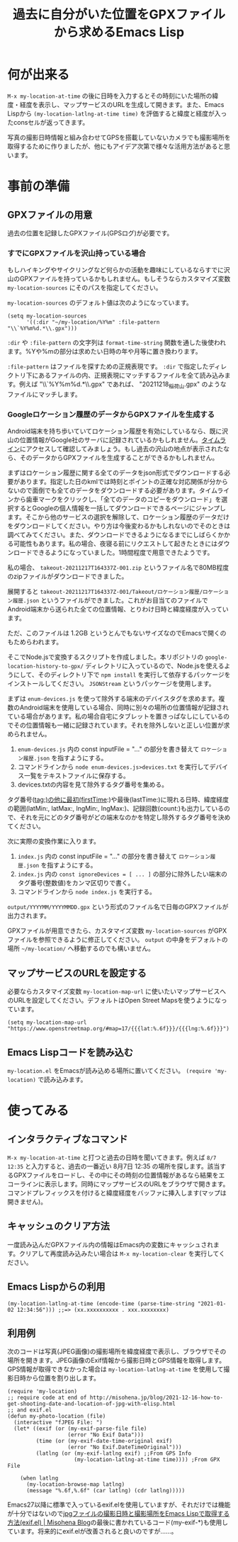 #+TITLE: 過去に自分がいた位置をGPXファイルから求めるEmacs Lisp

* 何が出来る

~M-x my-location-at-time~ の後に日時を入力するとその時刻にいた場所の緯度・経度を表示し、マップサービスのURLを生成して開きます。また、Emacs Lispから ~(my-location-latlng-at-time time)~ を評価すると緯度と経度が入ったconsセルが返ってきます。

写真の撮影日時情報と組み合わせてGPSを搭載していないカメラでも撮影場所を取得するために作りましたが、他にもアイデア次第で様々な活用方法があると思います。

* 事前の準備
** GPXファイルの用意

過去の位置を記録したGPXファイル(GPSログ)が必要です。

*** すでにGPXファイルを沢山持っている場合

もしハイキングやサイクリングなど何らかの活動を趣味にしているならすでに沢山のGPXファイルを持っているかもしれません。もしそうならカスタマイズ変数 ~my-location-sources~ にそのパスを指定してください。

~my-location-sources~ のデフォルト値は次のようになっています。

#+begin_src elisp
(setq my-location-sources
      '((:dir "~/my-location/%Y%m" :file-pattern "\\`%Y%m%d.*\\.gpx")))
#+end_src

~:dir~ や ~:file-pattern~ の文字列は ~format-time-string~ 関数を通した後使われます。%Yや%mの部分は求めたい日時の年や月等に置き換わります。

~:file-pattern~ はファイルを探すための正規表現です。 ~:dir~ で指定したディレクトリ下にあるファイルの内、正規表現にマッチするファイルを全て読み込みます。例えば "\\`%Y%m%d.*\\.gpx" であれば、 "20211218_稲荷山.gpx" のようなファイルにマッチします。

*** Googleロケーション履歴のデータからGPXファイルを生成する

Android端末を持ち歩いていてロケーション履歴を有効にしているなら、既に沢山の位置情報がGoogle社のサーバに記録されているかもしれません。[[https://timeline.google.com/][タイムライン]]にアクセスして確認してみましょう。もし過去の沢山の地点が表示されたなら、そのデータからGPXファイルを生成することができるかもしれません。

まずはロケーション履歴に関する全てのデータをjson形式でダウンロードする必要があります。指定した日のkmlでは時刻とポイントの正確な対応関係が分からないので面倒でも全てのデータをダウンロードする必要があります。タイムラインから歯車マークをクリックし、「全てのデータのコピーをダウンロード」を選択するとGoogleの個人情報を一括してダウンロードできるページにジャンプします。そこから他のサービスの選択を解除して、ロケーション履歴のデータだけをダウンロードしてください。やり方は今後変わるかもしれないのでそのときは調べてみてください。また、ダウンロードできるようになるまでにしばらくかかる可能性もあります。私の場合、夜寝る前にリクエストして起きたときにはダウンロードできるようになっていました。1時間程度で用意できたようです。

私の場合、 ~takeout-20211217T164337Z-001.zip~ というファイル名で80MB程度のzipファイルがダウンロードできました。

展開すると ~takeout-20211217T164337Z-001/Takeout/ロケーション履歴/ロケーション履歴.json~ というファイルができました。これがお目当てのファイルでAndroid端末から送られた全ての位置情報、とりわけ日時と緯度経度が入っています。

ただ、このファイルは 1.2GB というとんでもないサイズなのでEmacsで開くのもためらわれます。

そこでNode.jsで変換するスクリプトを作成しました。本リポジトリの ~google-location-history-to-gpx/~ ディレクトリに入っているので、Node.jsを使えるようにして、そのディレクトリ下で ~npm install~ を実行して依存するパッケージをインストールしてください。 ~JSONStream~ というパッケージを使用します。

まずは ~enum-devices.js~ を使って除外する端末のデバイスタグを求めます。複数のAndroid端末を使用している場合、同時に別々の場所の位置情報が記録されている場合があります。私の場合自宅にタブレットを置きっぱなしにしているのでその位置情報も一緒に記録されています。それを除外しないと正しい位置が求められません。

1. ~enum-devices.js~ 内の const inputFile = "..." の部分を書き替えて =ロケーション履歴.json= を指すようにする。
2. コマンドラインから ~node enum-devices.js>devices.txt~ を実行してデバイス一覧をテキストファイルに保存する。
3. devices.txtの内容を見て除外するタグ番号を集める。

タグ番号(tag:)の他に最初(firstTime:)や最後(lastTime:)に現れる日時、緯度経度の範囲(latMin:, latMax:, lngMin:, lngMax:)、記録回数(count:)も出力しているので、それを元にどのタグ番号がどの端末なのかを特定し除外するタグ番号を決めてください。

次に実際の変換作業に入ります。

1. ~index.js~ 内の const inputFile = "..." の部分を書き替えて =ロケーション履歴.json= を指すようにする。
2. ~index.js~ 内の ~const ignoreDevices = [ ... ]~ の部分に除外したい端末のタグ番号(整数値)をカンマ区切りで書く。
3. コマンドラインから ~node index.js~ を実行する。

~output/YYYYMM/YYYYMMDD.gpx~ という形式のファイル名で日毎のGPXファイルが出力されます。

GPXファイルが用意できたら、カスタマイズ変数 ~my-location-sources~ がGPXファイルを参照できるように修正してください。 ~output~ の中身をデフォルトの場所 =~/my-location/= へ移動するのでも構いません。

** マップサービスのURLを設定する

必要ならカスタマイズ変数 ~my-location-map-url~ に使いたいマップサービスへのURLを設定してください。デフォルトはOpen Street Mapsを使うようになっています。

#+begin_src elisp
(setq my-location-map-url "https://www.openstreetmap.org/#map=17/{{{lat:%.6f}}}/{{{lng:%.6f}}}")
#+end_src

** Emacs Lispコードを読み込む

~my-location.el~ をEmacsが読み込める場所に置いてください。 ~(require 'my-location)~ で読み込みます。

* 使ってみる
** インタラクティブなコマンド
~M-x my-location-at-time~ と打つと過去の日時を聞いてきます。例えば ~8/7 12:35~ と入力すると、過去の一番近い 8月7日 12:35 の場所を探します。該当するGPXファイルをロードし、その中にその時刻の位置情報があるなら結果をエコーラインに表示します。同時にマップサービスのURLをブラウザで開きます。コマンドプレフィックスを付けると緯度経度をバッファに挿入します(マップは開きません)。

** キャッシュのクリア方法
一度読み込んだGPXファイル内の情報はEmacs内の変数にキャッシュされます。クリアして再度読み込みたい場合は ~M-x my-location-clear~ を実行してください。

** Emacs Lispからの利用

#+begin_src elisp
(my-location-latlng-at-time (encode-time (parse-time-string "2021-01-02 12:34:56"))) ;;=> (xx.xxxxxxxxxx . xxx.xxxxxxxx)
#+end_src

** 利用例

次のコードは写真(JPEG画像)の撮影場所を緯度経度で表示し、ブラウザでその場所を開きます。JPEG画像のExif情報から撮影日時とGPS情報を取得します。GPS情報が取得できなかった場合は ~my-location-latlng-at-time~ を使用して撮影日時から位置を割り出します。

#+begin_src elisp
(require 'my-location)
;; require code at end of http://misohena.jp/blog/2021-12-16-how-to-get-shooting-date-and-location-of-jpg-with-elisp.html
;; and exif.el
(defun my-photo-location (file)
  (interactive "fJPEG File: ")
  (let* ((exif (or (my-exif-parse-file file)
                   (error "No Exif Data")))
         (time (or (my-exif-date-time-original exif)
                   (error "No Exif.DateTimeOriginal")))
         (latlng (or (my-exif-latlng exif) ;;From GPS Info
                     (my-location-latlng-at-time time)))) ;From GPX File

    (when latlng
      (my-location-browse-map latlng)
      (message "%.6f,%.6f" (car latlng) (cdr latlng)))))
#+end_src

Emacs27以降に標準で入っているexif.elを使用していますが、それだけでは機能が十分ではないので[[http://misohena.jp/blog/2021-12-16-how-to-get-shooting-date-and-location-of-jpg-with-elisp.html][jpgファイルの撮影日時と撮影場所をEmacs Lispで取得する方法(exif.el) | Misohena Blog]]の最後に書かれているコード(my-exif-*)も使用しています。将来的にexif.elが改善されると良いのですが……。
